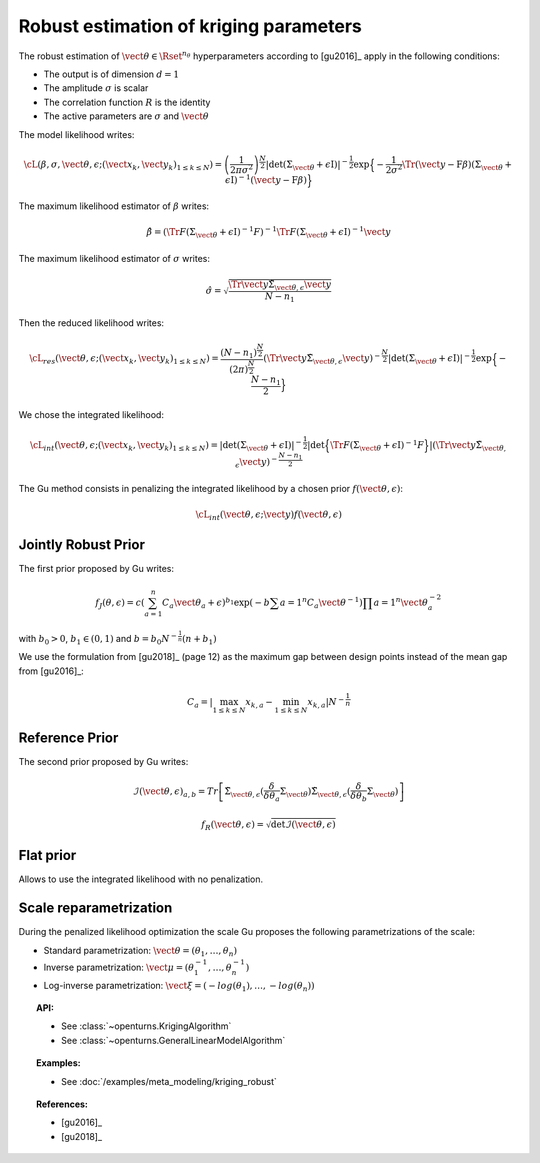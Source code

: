 .. _kriging_robust:

Robust estimation of kriging parameters
---------------------------------------

The robust estimation of :math:`\vect{\theta} \in \Rset^{n_\theta}` hyperparameters
according to [gu2016]_ apply in the following conditions:

- The output is of dimension :math:`d=1`
- The amplitude :math:`\sigma` is scalar
- The correlation function :math:`R` is the identity
- The active parameters are :math:`\sigma` and :math:`\vect{\theta}`

The model likelihood writes:

.. math::

    \cL(\beta, \sigma, \vect{\theta}, \epsilon;(\vect{x}_k, \vect{y}_k)_{1 \leq k \leq N}) = \left(\frac{1}{2\pi \sigma^2}\right)^{\frac{N}{2}} |\det (\Sigma_{\vect{\theta}} + \epsilon \textit{I})|^{-\frac{1}{2}} \exp\Big\{ -\dfrac{1}{2\sigma^2}\Tr{\left( \vect{y}-\textbf{F} \beta \right)} (\Sigma_{\vect{\theta}}+\epsilon \textit{I})^{-1}  \left( \vect{y}-\textbf{F} \beta \right) \Big\}


The maximum likelihood estimator of :math:`\beta` writes:

.. math::

    \hat{\beta} = (\Tr{F}(\Sigma_{\vect{\theta}}+\epsilon \textit{I})^{-1} F)^{-1} \Tr{F}(\Sigma_{\vect{\theta}}+\epsilon \textit{I})^{-1} \vect{y}


The maximum likelihood estimator of :math:`\sigma` writes:

.. math::

    \hat{\sigma} = \sqrt{\frac{\Tr{\vect{y}} \tilde{\Sigma}_{\vect{\theta},\epsilon} \vect{y}}{N-n_1}}


Then the reduced likelihood writes:

.. math::

    \cL_{res}(\vect{\theta}, \epsilon;(\vect{x}_k, \vect{y}_k)_{1 \leq k \leq N}) = \frac{(N-n_1)^{\frac{N}{2}}}{(2\pi)^{\frac{N}{2}}} (\Tr{\vect{y}} \tilde{\Sigma}_{\vect{\theta},\epsilon} \vect{y})^{-\frac{N}{2}} |\det (\Sigma_{\vect{\theta}} + \epsilon \textit{I})|^{-\frac{1}{2}} \exp\Big\{ -\frac{N-n_1}{2} \Big\}


We chose the integrated likelihood:

.. math::

    \cL_{int}(\vect{\theta}, \epsilon;(\vect{x}_k, \vect{y}_k)_{1 \leq k \leq N}) = |\det (\Sigma_{\vect{\theta}} + \epsilon \textit{I})|^{-\frac{1}{2}} |\det\Big\{ \Tr{F}(\Sigma_{\vect{\theta}}+\epsilon \textit{I})^{-1} F \Big\}| (\Tr{\vect{y}} \tilde{\Sigma}_{\vect{\theta},\epsilon} \vect{y})^{-\frac{N-n_1}{2}}


The Gu method consists in penalizing the integrated likelihood by a chosen prior :math:`f(\vect{\theta}, \epsilon)`:

.. math::

    \cL_{int}(\vect{\theta}, \epsilon;\vect{y}) f(\vect{\theta}, \epsilon)


Jointly Robust Prior
~~~~~~~~~~~~~~~~~~~~

The first prior proposed by Gu writes:

.. math::

    f_J(\theta, \epsilon) = c \left( \sum_{a=1}^n C_a \vect{\theta}_a + \epsilon \right)^{b_1} \exp \left(-b \sum{a=1}^n C_a \vect{\theta}^{-1} \right) \prod{a=1}^n \vect{\theta}_a^{-2}

with :math:`b_0 > 0`, :math:`b_1 \in (0,1)` and :math:`b = b_0 N^{-\frac{1}{n}} (n + b_1)`

We use the formulation from [gu2018]_ (page 12) as the maximum gap between design points instead of the mean gap from [gu2016]_:

.. math::

    C_a = |\max_{1 \leq k \leq N} x_{k,a} - \min_{1 \leq k \leq N} x_{k,a}| N^{-\frac{1}{n}}

Reference Prior
~~~~~~~~~~~~~~~

The second prior proposed by Gu writes:

.. math::

    \mathcal{I}(\vect{\theta}, \epsilon)_{a,b} = Tr \left[  \tilde{\Sigma}_{\vect{\theta},\epsilon} (\frac{\delta}{\delta \theta_a} \Sigma_{\vect{\theta}}) \tilde{\Sigma}_{\vect{\theta},\epsilon} (\frac{\delta}{\delta \theta_b} \Sigma_{\vect{\theta}}) \right]

.. math::

    f_R(\vect{\theta}, \epsilon) = \sqrt{\det \mathcal{I}(\vect{\theta}, \epsilon)}

Flat prior
~~~~~~~~~~

Allows to use the integrated likelihood with no penalization.

Scale reparametrization
~~~~~~~~~~~~~~~~~~~~~~~

During the penalized likelihood optimization the scale Gu proposes the following parametrizations of the scale:

- Standard parametrization: :math:`\vect{\theta} = (\theta_1, \dots, \theta_n)`
- Inverse parametrization: :math:`\vect{\mu} = (\theta_1^{-1}, \dots, \theta_n^{-1})`
- Log-inverse parametrization: :math:`\vect{\xi} = (-log(\theta_1), \dots, -log(\theta_n))`


.. topic:: API:

    - See :class:`~openturns.KrigingAlgorithm`
    - See :class:`~openturns.GeneralLinearModelAlgorithm`


.. topic:: Examples:

    - See :doc:`/examples/meta_modeling/kriging_robust`


.. topic:: References:

    - [gu2016]_
    - [gu2018]_

